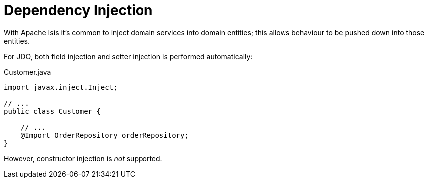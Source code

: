 = Dependency Injection

:Notice: Licensed to the Apache Software Foundation (ASF) under one or more contributor license agreements. See the NOTICE file distributed with this work for additional information regarding copyright ownership. The ASF licenses this file to you under the Apache License, Version 2.0 (the "License"); you may not use this file except in compliance with the License. You may obtain a copy of the License at. http://www.apache.org/licenses/LICENSE-2.0 . Unless required by applicable law or agreed to in writing, software distributed under the License is distributed on an "AS IS" BASIS, WITHOUT WARRANTIES OR  CONDITIONS OF ANY KIND, either express or implied. See the License for the specific language governing permissions and limitations under the License.


With Apache Isis it's common to inject domain services into domain entities; this allows behaviour to be pushed down into those entities.

For JDO, both field injection and setter injection is performed automatically:

[source,java]
.Customer.java
----
import javax.inject.Inject;

// ...
public class Customer {

    // ...
    @Import OrderRepository orderRepository;
}
----

However, constructor injection is _not_ supported.

